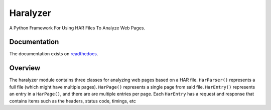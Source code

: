 =========
Haralyzer
=========

.. image:: https://badge.fury.io/py/haralyzer.svg
    :target: http://badge.fury.io/py/haralyzer

.. image:: https://img.shields.io/pypi/dm/haralyzer
    :alt: PyPI - Downloads

.. image:: https://img.shields.io/pypi/pyversions/haralyzer
   :target: https://pypi.org/project/haralyzer/
   :alt: PyPI - Python Version

.. image:: https://github.com/haralyzer/haralyzer/workflows/Python%20Checking/badge.svg
    :target: https://github.com/haralyzer/haralyzer/actions?query=workflow%3A%22Python+Checking%22

.. image:: https://coveralls.io/repos/github/haralyzer/haralyzer/badge.svg?branch=master
    :target: https://coveralls.io/github/haralyzer/haralyzer?branch=master

.. image:: https://readthedocs.org/projects/haralyzer/badge/?version=latest
    :target: https://haralyzer.readthedocs.org/en/latest/


A Python Framework For Using HAR Files To Analyze Web Pages.

Documentation
-------------

The documentation exists on `readthedocs <https://haralyzer.readthedocs.org/en/latest/>`_.

Overview
--------

The haralyzer module contains three classes for analyzing web pages based
on a HAR file. ``HarParser()`` represents a full file (which might have
multiple pages). ``HarPage()`` represents a single page from said file.
``HarEntry()`` represents an entry in a ``HarPage()``, and there are are multiple entries per page.
Each ``HarEntry`` has a request and response that contains items such as the headers, status code, timings, etc
